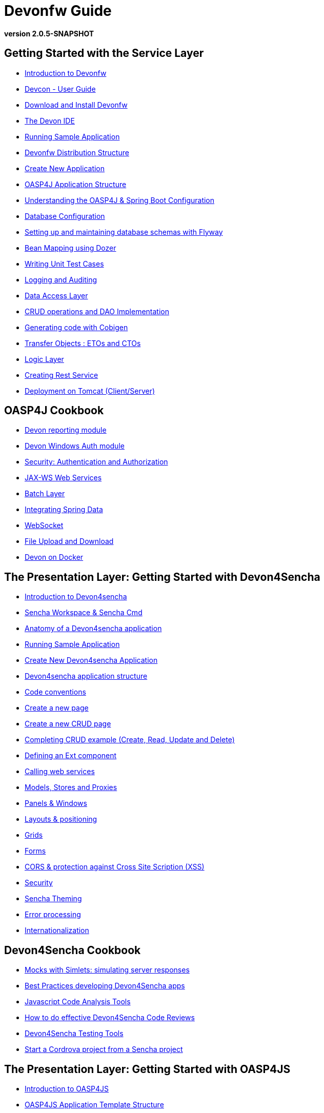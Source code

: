# Devonfw Guide

*version 2.0.5-SNAPSHOT* 

## Getting Started with the Service Layer 

- link:getting-started-introduction-to-devonfw[Introduction to Devonfw]

- link:devcon-user-guide[Devcon - User Guide]

- link:getting-started-download-and-install[Download and Install Devonfw]

- link:getting-started-the-devon-ide[The Devon IDE]

- link:getting-started-running-sample-application[Running Sample Application]

- link:getting-started-distribution-structure[Devonfw Distribution Structure]

- link:getting-started-creating-new-devonfw-application[Create New Application]

- link:getting-started-oasp-app-structure[OASP4J Application Structure]

- link:getting-started-understanding-oasp4j-spring-boot-config[Understanding the OASP4J & Spring Boot Configuration]

- link:getting-started-database-configuration[Database Configuration]

- link:getting-started-flyway-database-migration[Setting up and maintaining database schemas with Flyway]

- link:getting-started-bean-mapping-using-dozer[Bean Mapping using Dozer]

- link:getting-started-writing-unittest-cases[Writing Unit Test Cases]

- link:getting-started-logging-and-auditing[Logging and Auditing]

- link:getting-started-Data-Access-Layer[Data Access Layer]

- link:getting-started-crud-operations[CRUD operations and DAO Implementation]

- link:getting-started-Cobigen[Generating code with Cobigen]

- link:getting-started-transfer-objects[Transfer Objects : ETOs and CTOs]

- link:getting-started-logic-layer[Logic Layer]

- link:getting-started-Creating-Rest-Service[Creating Rest Service]

- link:getting-started-deployment-on-tomcat[Deployment on Tomcat (Client/Server)] 


## OASP4J Cookbook 

- link:cookbook-reporting-module[Devon reporting module]

- link:cookbook-winauth-module[Devon Windows Auth module]

- link:cookbook-security-layer[Security: Authentication and Authorization]

- link:cookbook-JAX-WS-WebServices[JAX-WS Web Services]

- link:cookbook-batch-layer[Batch Layer]

- link:cookbook-spring-data[Integrating Spring Data]

- link:cookbook-websocket[WebSocket]

- link:cookbook-fileupdownload[File Upload and Download]

- link:cookbook-dockerization[Devon on Docker]


## The Presentation Layer: Getting Started with Devon4Sencha

- link:Client-GUI-Sencha-Introduction-to-Devon4sencha[Introduction to Devon4sencha]

- link:Client-GUI-Sencha-Workspace-and-Sencha-Cmd[Sencha Workspace & Sencha Cmd]

- link:Client-GUI-Sencha-Anatomy-of-a-Devon4sencha-application[Anatomy of a Devon4sencha application]

- link:Client-GUI-Sencha-running-sample-application[Running Sample Application]

- link:Client-GUI-Sencha-create-new-application[Create New Devon4sencha Application]

- link:Client-GUI-Sencha-devon4sencha-application-structure[Devon4sencha application structure]

- link:Client-GUI-Sencha-code-conventions[Code conventions]

- link:Client-GUI-Sencha-create-new-page[Create a new page]

- link:Client-GUI-Sencha-create-a-CRUD-page[Create a new CRUD page]

- link:Client-GUI-Sencha-completing-CRUD-example[Completing CRUD example (Create, Read, Update and Delete)]

- link:Client-GUI-Sencha-define-ext-component[Defining an Ext component]

- link:Client-GUI-Sencha-calling-web-service[Calling web services]

- link:Client-GUI-Sencha-models-stores-proxies[Models, Stores and Proxies]

- link:Client-GUI-Sencha-panels-windows[Panels & Windows]

- link:Client-GUI-Sencha-layouts-positioning[Layouts & positioning]

- link:Client-GUI-Sencha-Grids[Grids]

- link:Client-GUI-Sencha-Forms[Forms]

- link:Client-GUI-Sencha-cors[CORS & protection against Cross Site Scription (XSS)]

- link:Client-GUI-Sencha-security[Security]

- link:Client-GUI-Sencha-theming[Sencha Theming] 

- link:Client-GUI-Sencha-error-processing[Error processing] 

- link:Client-GUI-Sencha-i18n[Internationalization] 

## Devon4Sencha Cookbook

- link:Client-GUI-Sencha-Simlets-Simulate-Server-Responses[Mocks with Simlets: simulating server responses]

- link:Client-GUI-Sencha-devon4Sencha-best-practices[Best Practices developing Devon4Sencha apps]

- link:Client-GUI-Sencha-devon4Sencha-tools[Javascript Code Analysis Tools]

- link:Client-GUI-Sencha-devon4Sencha-code-review[How to do effective Devon4Sencha Code Reviews]

- link:Client-GUI-Sencha-devon4Sencha-test[Devon4Sencha Testing Tools]

- link:Client-GUI-Cordova-How-to-start-cordova-project[Start a Cordrova project from a Sencha project]

## The Presentation Layer: Getting Started with OASP4JS

- link:Client-GUI-Angular-Introduction-to-oasp4js[Introduction to OASP4JS]

- link:Client-GUI-Angular-Application-Template-Structure[OASP4JS Application Template Structure]

- link:Client-GUI-Angular-Adding-Business-Module[Adding Business Module]

- link:Client-GUI-Angular-ngmodules[OASP4JS ng-modules]

- link:Client-GUI-Angular-Create-New-oasp4js-Application[Create New OASP4JS Application]

- link:Client-GUI-Angular-Implementing-CRUD[Implementing a CRUD]

## OASP4JS Cookbook

- link:Client-GUI-Angular-Code-Conventions[OASP4JS Code Conventions]

- link:Client-GUI-Angular-Providing-Accessibility[Providing Accessibility]

- link:Client-GUI-Angular-Gulp-Tasks[Gulp Tasks]

- link:Client-GUI-Angular-FileUpload[File Upload]

## Appendix

* link:devon-guide-frequently-asked-questions[Frequently Asked Questions (FAQ)]
* link:devon-guide-working-with-git-and-github[Working with Git and Github]
* link:devon-guide-devonfw-dist-developers-guide[Devonfw Dist (IDE) Developers Guide]
* link:devcon-command-reference[Devcon Command Reference]
* link:components-list[Components List]